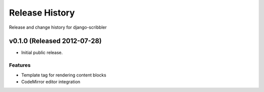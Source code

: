 Release History
====================================

Release and change history for django-scribbler


v0.1.0 (Released 2012-07-28)
------------------------------------

- Initial public release.

Features
_________________

- Template tag for rendering content blocks
- CodeMirror editor integration
